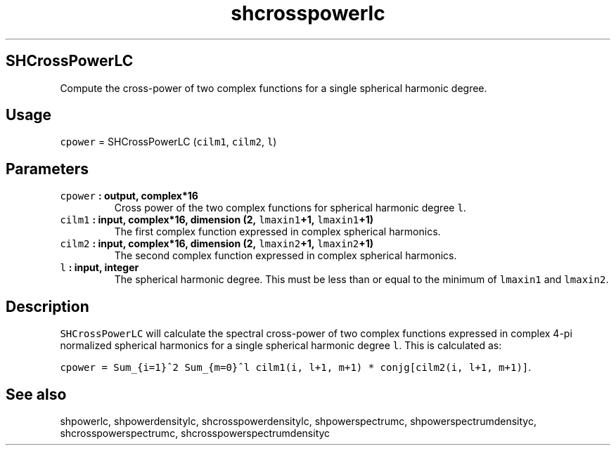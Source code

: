 .\" Automatically generated by Pandoc 1.18
.\"
.TH "shcrosspowerlc" "1" "2016\-12\-05" "Fortran 95" "SHTOOLS 4.0"
.hy
.SH SHCrossPowerLC
.PP
Compute the cross\-power of two complex functions for a single spherical
harmonic degree.
.SH Usage
.PP
\f[C]cpower\f[] = SHCrossPowerLC (\f[C]cilm1\f[], \f[C]cilm2\f[],
\f[C]l\f[])
.SH Parameters
.TP
.B \f[C]cpower\f[] : output, complex*16
Cross power of the two complex functions for spherical harmonic degree
\f[C]l\f[].
.RS
.RE
.TP
.B \f[C]cilm1\f[] : input, complex*16, dimension (2, \f[C]lmaxin1\f[]+1, \f[C]lmaxin1\f[]+1)
The first complex function expressed in complex spherical harmonics.
.RS
.RE
.TP
.B \f[C]cilm2\f[] : input, complex*16, dimension (2, \f[C]lmaxin2\f[]+1, \f[C]lmaxin2\f[]+1)
The second complex function expressed in complex spherical harmonics.
.RS
.RE
.TP
.B \f[C]l\f[] : input, integer
The spherical harmonic degree.
This must be less than or equal to the minimum of \f[C]lmaxin1\f[] and
\f[C]lmaxin2\f[].
.RS
.RE
.SH Description
.PP
\f[C]SHCrossPowerLC\f[] will calculate the spectral cross\-power of two
complex functions expressed in complex 4\-pi normalized spherical
harmonics for a single spherical harmonic degree \f[C]l\f[].
This is calculated as:
.PP
\f[C]cpower\ =\ Sum_{i=1}^2\ Sum_{m=0}^l\ cilm1(i,\ l+1,\ m+1)\ *\ conjg[cilm2(i,\ l+1,\ m+1)]\f[].
.SH See also
.PP
shpowerlc, shpowerdensitylc, shcrosspowerdensitylc, shpowerspectrumc,
shpowerspectrumdensityc, shcrosspowerspectrumc,
shcrosspowerspectrumdensityc
